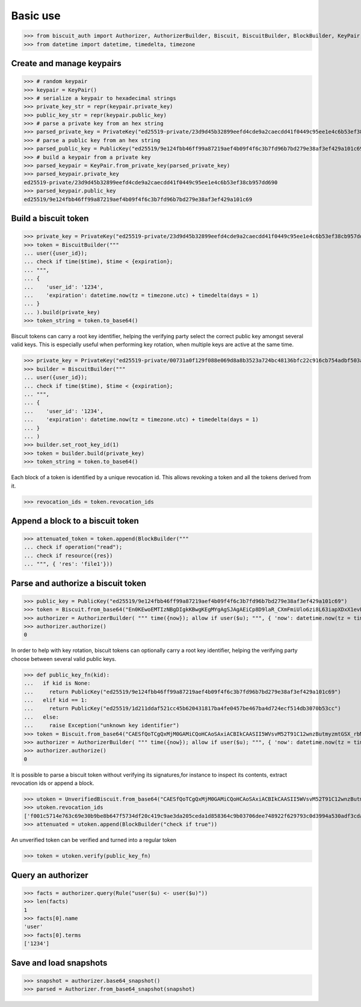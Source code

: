 Basic use
=========


>>> from biscuit_auth import Authorizer, AuthorizerBuilder, Biscuit, BiscuitBuilder, BlockBuilder, KeyPair, PrivateKey, PublicKey, Rule, UnverifiedBiscuit
>>> from datetime import datetime, timedelta, timezone

Create and manage keypairs
--------------------------

>>> # random keypair
>>> keypair = KeyPair()
>>> # serialize a keypair to hexadecimal strings
>>> private_key_str = repr(keypair.private_key)
>>> public_key_str = repr(keypair.public_key)
>>> # parse a private key from an hex string
>>> parsed_private_key = PrivateKey("ed25519-private/23d9d45b32899eefd4cde9a2caecdd41f0449c95ee1e4c6b53ef38cb957dd690")
>>> # parse a public key from an hex string
>>> parsed_public_key = PublicKey("ed25519/9e124fbb46ff99a87219aef4b09f4f6c3b7fd96b7bd279e38af3ef429a101c69")
>>> # build a keypair from a private key
>>> parsed_keypair = KeyPair.from_private_key(parsed_private_key)
>>> parsed_keypair.private_key
ed25519-private/23d9d45b32899eefd4cde9a2caecdd41f0449c95ee1e4c6b53ef38cb957dd690
>>> parsed_keypair.public_key
ed25519/9e124fbb46ff99a87219aef4b09f4f6c3b7fd96b7bd279e38af3ef429a101c69

Build a biscuit token
---------------------

>>> private_key = PrivateKey("ed25519-private/23d9d45b32899eefd4cde9a2caecdd41f0449c95ee1e4c6b53ef38cb957dd690")
>>> token = BiscuitBuilder("""
... user({user_id});
... check if time($time), $time < {expiration};
... """,
... {
...    'user_id': '1234',
...    'expiration': datetime.now(tz = timezone.utc) + timedelta(days = 1)
... }
... ).build(private_key)
>>> token_string = token.to_base64()

Biscuit tokens can carry a root key identifier, helping the verifying party select the correct public key amongst several valid keys. This is especially useful when performing key rotation, when multiple keys are active at the same time.

>>> private_key = PrivateKey("ed25519-private/00731a0f129f088e069d8a8b3523a724bc48136bfc22c916cb754adbf503ad5e")
>>> builder = BiscuitBuilder("""
... user({user_id});
... check if time($time), $time < {expiration};
... """,
... {
...    'user_id': '1234',
...    'expiration': datetime.now(tz = timezone.utc) + timedelta(days = 1)
... }
... )
>>> builder.set_root_key_id(1)
>>> token = builder.build(private_key)
>>> token_string = token.to_base64()

Each block of a token is identified by a unique revocation id. This allows revoking a token and all the tokens derived from it.

>>> revocation_ids = token.revocation_ids

Append a block to a biscuit token
---------------------------------

>>> attenuated_token = token.append(BlockBuilder("""
... check if operation("read");
... check if resource({res})
... """, { 'res': 'file1'}))

Parse and authorize a biscuit token
-----------------------------------

>>> public_key = PublicKey("ed25519/9e124fbb46ff99a87219aef4b09f4f6c3b7fd96b7bd279e38af3ef429a101c69")
>>> token = Biscuit.from_base64("En0KEwoEMTIzNBgDIgkKBwgKEgMYgAgSJAgAEiCp8D9laR_CXmFmiUlo6zi8L63iapXDxX1evELp4HVaBRpAx3Mkwu2f2AcNq48IZwu-pxACq1stL76DSMGEugmiduuTVwMqLmgKZ4VFgzeydCrYY_Id3MkxgTgjXzEHUH4DDSIiCiB55I7ykL9wQXHRDqUnSgZwCdYNdO7c8LZEj0VH5sy3-Q==", public_key)
>>> authorizer = AuthorizerBuilder( """ time({now}); allow if user($u); """, { 'now': datetime.now(tz = timezone.utc)} ).build(token)
>>> authorizer.authorize()
0

In order to help with key rotation, biscuit tokens can optionally carry a root key identifier, helping the verifying party choose between several valid public keys.

>>> def public_key_fn(kid):
...   if kid is None:
...     return PublicKey("ed25519/9e124fbb46ff99a87219aef4b09f4f6c3b7fd96b7bd279e38af3ef429a101c69")
...   elif kid == 1:
...     return PublicKey("ed25519/1d211ddaf521cc45b620431817ba4fe0457be467ba4d724ecf514db3070b53cc")
...   else:
...     raise Exception("unknown key identifier")
>>> token = Biscuit.from_base64("CAESfQoTCgQxMjM0GAMiCQoHCAoSAxiACBIkCAASII5WVsvM52T91C12wnzButmyzmtGSX_rbM6hCSIJihX2GkDwAcVxTnY8aeMLm-i2R_VzTfIMQZya49ogXO2h2Fg2TJsDcG3udIki9il5PA05lKUwrfPNroS7Qg5e04AyLLcHIiIKII5rh75jrCrgE6Rzw6GVYczMn1IOo287uO4Ef5wp7obY", public_key_fn)
>>> authorizer = AuthorizerBuilder( """ time({now}); allow if user($u); """, { 'now': datetime.now(tz = timezone.utc)} ).build(token)
>>> authorizer.authorize()
0

It is possible to parse a biscuit token without verifying its signatures,for instance to inspect its contents, extract revocation ids or append a block.

>>> utoken = UnverifiedBiscuit.from_base64("CAESfQoTCgQxMjM0GAMiCQoHCAoSAxiACBIkCAASII5WVsvM52T91C12wnzButmyzmtGSX_rbM6hCSIJihX2GkDwAcVxTnY8aeMLm-i2R_VzTfIMQZya49ogXO2h2Fg2TJsDcG3udIki9il5PA05lKUwrfPNroS7Qg5e04AyLLcHIiIKII5rh75jrCrgE6Rzw6GVYczMn1IOo287uO4Ef5wp7obY")
>>> utoken.revocation_ids
['f001c5714e763c69e30b9be8b647f5734df20c419c9ae3da205ceda1d858364c9b03706dee748922f629793c0d3994a530adf3cdae84bb420e5ed380322cb707']
>>> attenuated = utoken.append(BlockBuilder("check if true"))

An unverified token can be verified and turned into a regular token

>>> token = utoken.verify(public_key_fn)

Query an authorizer
-------------------

>>> facts = authorizer.query(Rule("user($u) <- user($u)"))
>>> len(facts)
1
>>> facts[0].name
'user'
>>> facts[0].terms
['1234']

Save and load snapshots
-----------------------

>>> snapshot = authorizer.base64_snapshot()
>>> parsed = Authorizer.from_base64_snapshot(snapshot)
